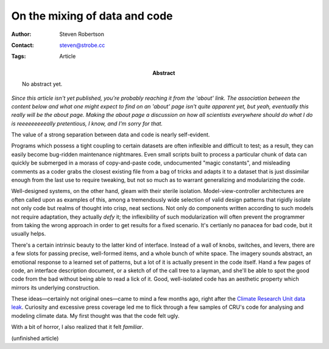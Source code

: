 On the mixing of data and code
==============================

:Author: Steven Robertson
:Contact: steven@strobe.cc
:Tags: Article
:Abstract:
    No abstract yet.

*Since this article isn't yet published, you're probably reaching it from the
'about' link. The association between the content below and what one might
expect to find on an 'about' page isn't quite apparent yet, but yeah,
eventually this really will be the about page. Making the about page a
discussion on how all scientists everywhere should do what I do is
reeeeeeeeeally pretentious, I know, and I'm sorry for that.*

The value of a strong separation between data and code is nearly self-evident.

Programs which possess a tight coupling to certain datasets are often
inflexible and difficult to test; as a result, they can easily become
bug-ridden maintenance nightmares. Even small scripts built to process a
particular chunk of data can quickly be submerged in a morass of copy-and-paste
code, undocumented "magic constants", and misleading comments as a coder grabs
the closest existing file from a bag of tricks and adapts it to a dataset that
is just dissimilar enough from the last use to require tweaking, but not so
much as to warrant generalizing and modularizing the code.

Well-designed systems, on the other hand, gleam with their sterile isolation.
Model-view-controller architectures are often called upon as examples of this,
among a tremendously wide selection of valid design patterns that rigidly
isolate not only code but realms of thought into crisp, neat sections. Not only
do components written according to such models not require adaptation, they
actually *defy* it; the inflexibility of such modularization will often prevent
the programmer from taking the wrong approach in order to get results for a
fixed scenario. It's certianly no panacea for bad code, but it usually helps.

There's a certain intrinsic beauty to the latter kind of interface. Instead of
a wall of knobs, switches, and levers, there are a few slots for passing
precise, well-formed items, and a whole bunch of white space. The imagery
sounds abstract, an emotional response to a learned set of patterns, but a lot
of it is actually present in the code itself. Hand a few pages of code, an
interface description document, or a sketch of of the call tree to a layman,
and she'll be able to spot the good code from the bad without being able to
read a lick of it. Good, well-isolated code has an aesthetic property which
mirrors its underlying construction.

These ideas—certainly not original ones—came to mind a few months ago, right after the `Climate Research Unit data leak`_. Curiosity and excessive press coverage led me to flick through a few samples of CRU's code for analysing and modeling climate data. My first thought was that the code felt ugly.

With a bit of horror, I also realized that it felt *familiar*.

.. _Climate Research Unit data leak: 
    http://en.wikipedia.org/wiki/Climatic_Research_Unit_hacking_incident

(unfinished article)

